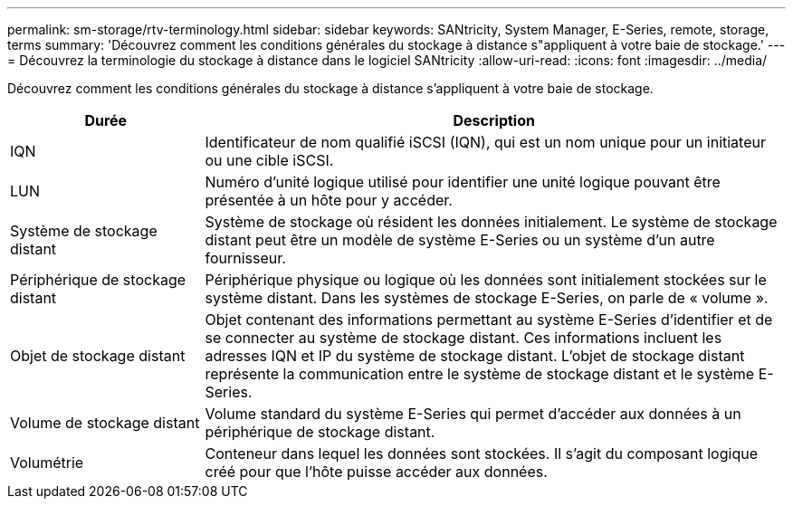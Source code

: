 ---
permalink: sm-storage/rtv-terminology.html 
sidebar: sidebar 
keywords: SANtricity, System Manager, E-Series, remote, storage, terms 
summary: 'Découvrez comment les conditions générales du stockage à distance s"appliquent à votre baie de stockage.' 
---
= Découvrez la terminologie du stockage à distance dans le logiciel SANtricity
:allow-uri-read: 
:icons: font
:imagesdir: ../media/


[role="lead"]
Découvrez comment les conditions générales du stockage à distance s'appliquent à votre baie de stockage.

[cols="25h,~"]
|===
| Durée | Description 


 a| 
IQN
 a| 
Identificateur de nom qualifié iSCSI (IQN), qui est un nom unique pour un initiateur ou une cible iSCSI.



 a| 
LUN
 a| 
Numéro d'unité logique utilisé pour identifier une unité logique pouvant être présentée à un hôte pour y accéder.



 a| 
Système de stockage distant
 a| 
Système de stockage où résident les données initialement. Le système de stockage distant peut être un modèle de système E-Series ou un système d'un autre fournisseur.



 a| 
Périphérique de stockage distant
 a| 
Périphérique physique ou logique où les données sont initialement stockées sur le système distant. Dans les systèmes de stockage E-Series, on parle de « volume ».



 a| 
Objet de stockage distant
 a| 
Objet contenant des informations permettant au système E-Series d'identifier et de se connecter au système de stockage distant. Ces informations incluent les adresses IQN et IP du système de stockage distant. L'objet de stockage distant représente la communication entre le système de stockage distant et le système E-Series.



 a| 
Volume de stockage distant
 a| 
Volume standard du système E-Series qui permet d'accéder aux données à un périphérique de stockage distant.



 a| 
Volumétrie
 a| 
Conteneur dans lequel les données sont stockées. Il s'agit du composant logique créé pour que l'hôte puisse accéder aux données.

|===